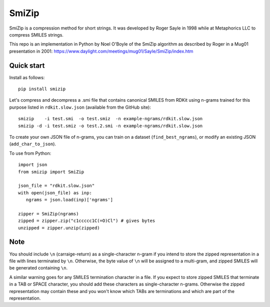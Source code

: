SmiZip
======

SmiZip is a compression method for short strings. It was developed by
Roger Sayle in 1998 while at Metaphorics LLC to compress SMILES strings.

This repo is an implementation in Python by Noel O'Boyle of the SmiZip algorithm as
described by Roger in a Mug01 presentation in 2001:
https://www.daylight.com/meetings/mug01/Sayle/SmiZip/index.htm

Quick start
-----------

Install as follows::

   pip install smizip

Let's compress and decompress a .smi file that contains canonical SMILES from RDKit
using n-grams trained for this purpose listed in ``rdkit.slow.json`` (available from
the GitHub site)::

  smizip    -i test.smi  -o test.smiz  -n example-ngrams/rdkit.slow.json
  smizip -d -i test.smiz -o test.2.smi -n example-ngrams/rdkit.slow.json

To create your own JSON file of n-grams, you can train on a dataset (``find_best_ngrams``),
or modify an existing JSON (``add_char_to_json``).

To use from Python::

  import json
  from smizip import SmiZip

  json_file = "rdkit.slow.json"
  with open(json_file) as inp:
     ngrams = json.load(inp)['ngrams']

  zipper = SmiZip(ngrams)
  zipped = zipper.zip("c1ccccc1C(=O)Cl") # gives bytes
  unzipped = zipper.unzip(zipped)

Note
----

You should include ``\n`` (carraige-return) as a single-character n-gram if you intend to store the zipped representation in a file with lines terminated by ``\n``. Otherwise, the byte value of ``\n`` will be assigned to a multi-gram, and zipped SMILES will be generated containing ``\n``.

A similar warning goes for any SMILES termination character in a file. If you expect to store zipped SMILES that terminate in a TAB or SPACE character, you should add these characters as single-character n-grams. Otherwise the zipped representation may contain these and you won't know which TABs are terminations and which are part of the representation.
